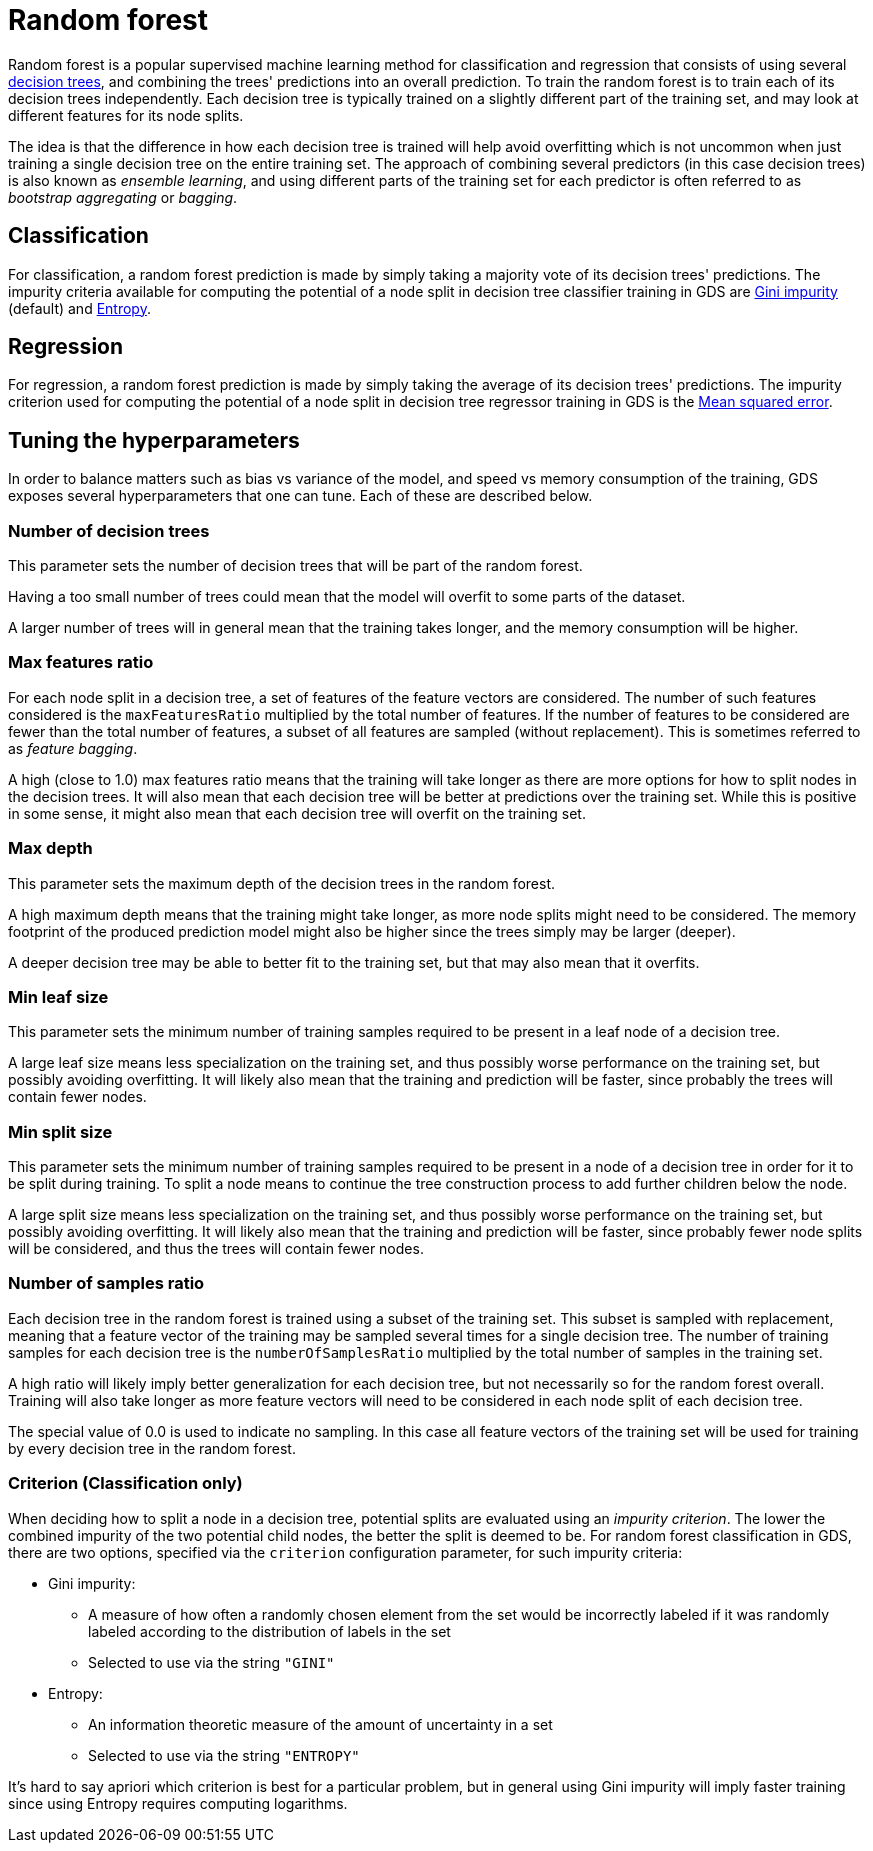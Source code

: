 [[machine-learning-training-methods-random-forest]]
[.alpha]
= Random forest

Random forest is a popular supervised machine learning method for classification and regression that consists of using several https://en.wikipedia.org/wiki/Decision_tree[decision trees], and combining the trees' predictions into an overall prediction.
To train the random forest is to train each of its decision trees independently.
Each decision tree is typically trained on a slightly different part of the training set, and may look at different features for its node splits.

The idea is that the difference in how each decision tree is trained will help avoid overfitting which is not uncommon when just training a single decision tree on the entire training set.
The approach of combining several predictors (in this case decision trees) is also known as _ensemble learning_, and using different parts of the training set for each predictor is often referred to as _bootstrap aggregating_ or _bagging_.


== Classification

For classification, a random forest prediction is made by simply taking a majority vote of its decision trees' predictions.
The impurity criteria available for computing the potential of a node split in decision tree classifier training in GDS are https://en.wikipedia.org/wiki/Decision_tree_learning#Gini_impurity[Gini impurity] (default) and https://en.wikipedia.org/wiki/Entropy_(information_theory)[Entropy].


== Regression

For regression, a random forest prediction is made by simply taking the average of its decision trees' predictions.
The impurity criterion used for computing the potential of a node split in decision tree regressor training in GDS is the https://en.wikipedia.org/wiki/Mean_squared_error[Mean squared error].


== Tuning the hyperparameters

In order to balance matters such as bias vs variance of the model, and speed vs memory consumption of the training, GDS exposes several hyperparameters that one can tune.
Each of these are described below.


=== Number of decision trees

This parameter sets the number of decision trees that will be part of the random forest.

Having a too small number of trees could mean that the model will overfit to some parts of the dataset.

A larger number of trees will in general mean that the training takes longer, and the memory consumption will be higher.


=== Max features ratio

For each node split in a decision tree, a set of features of the feature vectors are considered.
The number of such features considered is the `maxFeaturesRatio` multiplied by the total number of features.
If the number of features to be considered are fewer than the total number of features, a subset of all features are sampled (without replacement).
This is sometimes referred to as _feature bagging_.

A high (close to 1.0) max features ratio means that the training will take longer as there are more options for how to split nodes in the decision trees.
It will also mean that each decision tree will be better at predictions over the training set.
While this is positive in some sense, it might also mean that each decision tree will overfit on the training set.


=== Max depth

This parameter sets the maximum depth of the decision trees in the random forest.

A high maximum depth means that the training might take longer, as more node splits might need to be considered.
The memory footprint of the produced prediction model might also be higher since the trees simply may be larger (deeper).

A deeper decision tree may be able to better fit to the training set, but that may also mean that it overfits.


=== Min leaf size

This parameter sets the minimum number of training samples required to be present in a leaf node of a decision tree.

A large leaf size means less specialization on the training set, and thus possibly worse performance on the training set, but possibly avoiding overfitting.
It will likely also mean that the training and prediction will be faster, since probably the trees will contain fewer nodes.


=== Min split size

This parameter sets the minimum number of training samples required to be present in a node of a decision tree in order for it to be split during training.
To split a node means to continue the tree construction process to add further children below the node.

A large split size means less specialization on the training set, and thus possibly worse performance on the training set, but possibly avoiding overfitting.
It will likely also mean that the training and prediction will be faster, since probably fewer node splits will be considered, and thus the trees will contain fewer nodes.


=== Number of samples ratio

Each decision tree in the random forest is trained using a subset of the training set.
This subset is sampled with replacement, meaning that a feature vector of the training may be sampled several times for a single decision tree.
The number of training samples for each decision tree is the `numberOfSamplesRatio` multiplied by the total number of samples in the training set.

A high ratio will likely imply better generalization for each decision tree, but not necessarily so for the random forest overall.
Training will also take longer as more feature vectors will need to be considered in each node split of each decision tree.

The special value of 0.0 is used to indicate no sampling.
In this case all feature vectors of the training set will be used for training by every decision tree in the random forest.


=== Criterion (Classification only)

When deciding how to split a node in a decision tree, potential splits are evaluated using an _impurity criterion_.
The lower the combined impurity of the two potential child nodes, the better the split is deemed to be.
For random forest classification in GDS, there are two options, specified via the `criterion` configuration parameter, for such impurity criteria:

* Gini impurity:
** A measure of how often a randomly chosen element from the set would be incorrectly labeled if it was randomly labeled according to the distribution of labels in the set
** Selected to use via the string `"GINI"`
* Entropy:
** An information theoretic measure of the amount of uncertainty in a set
** Selected to use via the string `"ENTROPY"`

It's hard to say apriori which criterion is best for a particular problem, but in general using Gini impurity will imply faster training since using Entropy requires computing logarithms.
